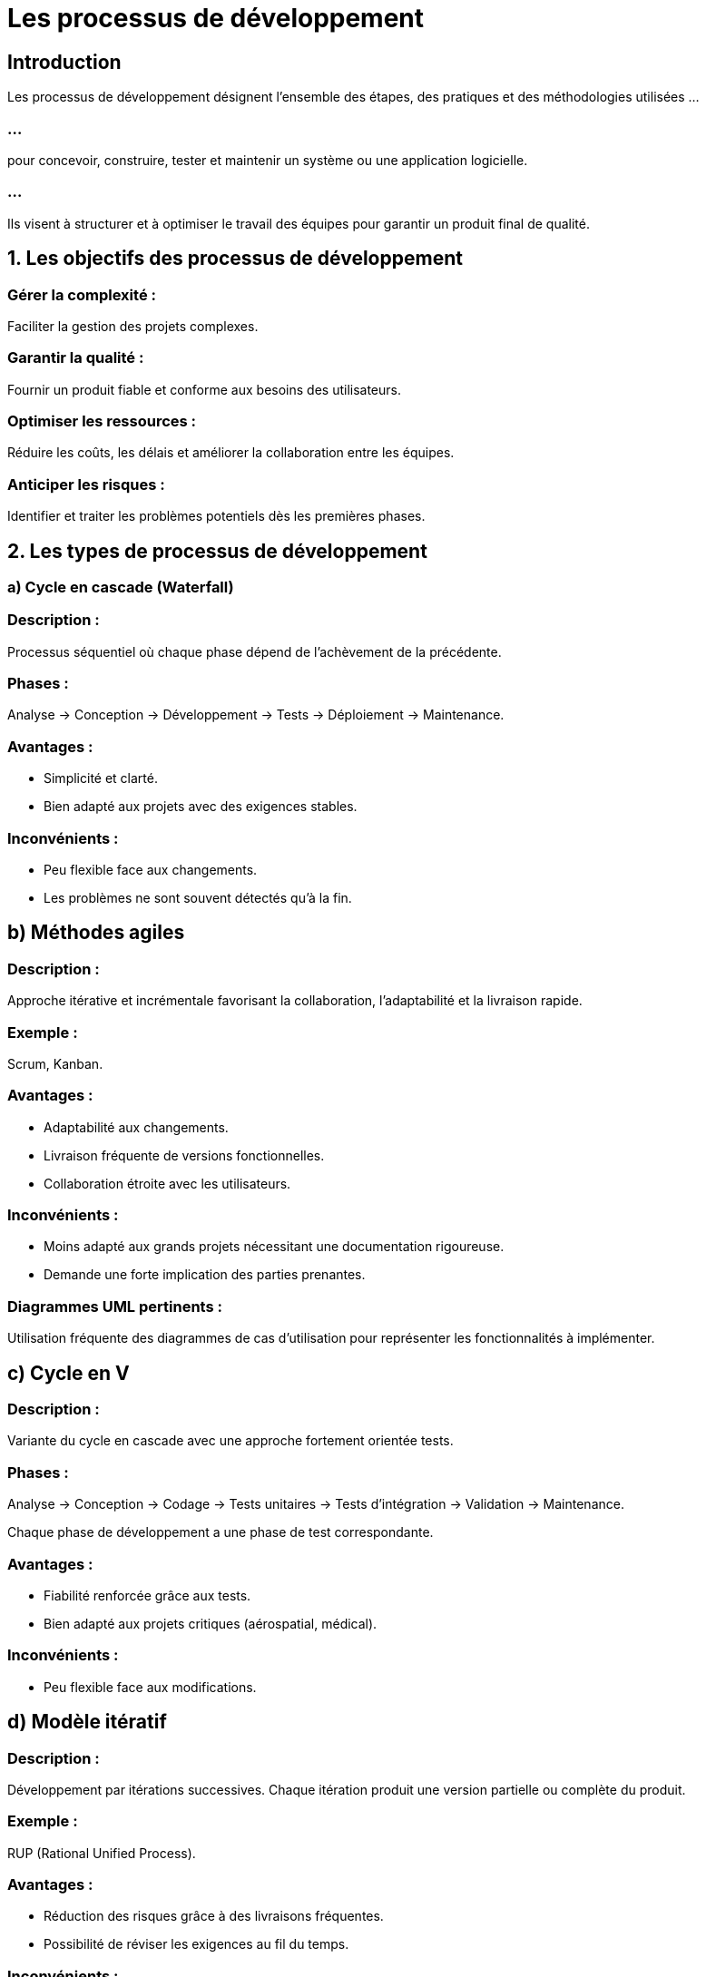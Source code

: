 = Les processus de développement
:revealjs_theme: beige
:source-highlighter: highlight.js
:icons: font

== Introduction

Les processus de développement désignent l’ensemble des étapes, des pratiques et des méthodologies utilisées ...

=== ...

pour concevoir, construire, tester et maintenir un système ou une application logicielle. 

=== ...

Ils visent à structurer et à optimiser le travail des équipes pour garantir un produit final de qualité.


== 1. Les objectifs des processus de développement

=== Gérer la complexité : 

Faciliter la gestion des projets complexes.

=== Garantir la qualité : 

Fournir un produit fiable et conforme aux besoins des utilisateurs.

=== Optimiser les ressources : 

Réduire les coûts, les délais et améliorer la collaboration entre les équipes.

=== Anticiper les risques : 

Identifier et traiter les problèmes potentiels dès les premières phases.

== 2. Les types de processus de développement

=== a) Cycle en cascade (Waterfall)

=== Description :

Processus séquentiel où chaque phase dépend de l’achèvement de la précédente.

=== Phases : 

Analyse → Conception → Développement → Tests → Déploiement → Maintenance.

=== Avantages :

* Simplicité et clarté.
* Bien adapté aux projets avec des exigences stables.

=== Inconvénients :

* Peu flexible face aux changements.
* Les problèmes ne sont souvent détectés qu’à la fin.

== b) Méthodes agiles

=== Description :

Approche itérative et incrémentale favorisant la collaboration, l’adaptabilité et la livraison rapide.

=== Exemple : 

Scrum, Kanban.


=== Avantages :

* Adaptabilité aux changements.
* Livraison fréquente de versions fonctionnelles.
* Collaboration étroite avec les utilisateurs.

=== Inconvénients :

* Moins adapté aux grands projets nécessitant une documentation rigoureuse.
* Demande une forte implication des parties prenantes.

=== Diagrammes UML pertinents :

Utilisation fréquente des diagrammes de cas d’utilisation pour représenter les fonctionnalités à implémenter.

== c) Cycle en V

=== Description :

Variante du cycle en cascade avec une approche fortement orientée tests.

=== Phases : 

Analyse → Conception → Codage → Tests unitaires → Tests d'intégration → Validation → Maintenance.

Chaque phase de développement a une phase de test correspondante.

=== Avantages :

* Fiabilité renforcée grâce aux tests.
* Bien adapté aux projets critiques (aérospatial, médical).

=== Inconvénients :

* Peu flexible face aux modifications.

== d) Modèle itératif

=== Description :

Développement par itérations successives. Chaque itération produit une version partielle ou complète du produit.

=== Exemple : 

RUP (Rational Unified Process).

=== Avantages :

* Réduction des risques grâce à des livraisons fréquentes.
* Possibilité de réviser les exigences au fil du temps.

=== Inconvénients :

* Demande une bonne gestion des priorités.
* Peut conduire à une dérive des fonctionnalités.

== e) Modèle incrémental

=== Description :

Le système est développé et livré en plusieurs incréments (ou versions), chaque incrément ajoutant de nouvelles fonctionnalités.

=== Avantages :

* Livraison rapide des premières fonctionnalités.
* Permet de prioriser les besoins critiques.

=== Inconvénients :

Risque de dette technique si les premiers incréments ne sont pas bien conçus.

== f) Modèle DevOps

=== Description :

Intégration du développement et des opérations pour assurer des livraisons continues et une automatisation des processus.

=== Phases clés : 

Planification → Développement → Intégration continue → Déploiement → Supervision.

=== Avantages :

Collaboration étroite entre les développeurs et les équipes d'exploitation.

Automatisation et rapidité des mises en production.

=== Inconvénients :

Nécessite une infrastructure technique robuste.

== g) Modèle en spirale

=== Description :

Combinaison des modèles itératif et en cascade, avec un focus sur la gestion des risques.

=== Phases répétées : 

Identification des objectifs → Analyse des risques → Développement et validation → Planification suivante.

=== Avantages :

* Prise en compte explicite des risques.
* Bien adapté aux projets complexes.

=== Inconvénients :

* Complexité de mise en œuvre.
* Coût élevé.

== 3. Les phases communes à tous les processus de développement

=== a) Analyse et planification

Identifier les besoins et rédiger les spécifications.
Évaluer les ressources nécessaires (temps, coûts, personnel).

=== b) Conception

* Définir l’architecture logicielle et les bases techniques.
* Utilisation fréquente de diagrammes UML :
* Diagramme de classes pour la structure du système.
* Diagramme de composants pour organiser les modules.

=== c) Développement

* Écriture du code source.
* Tests unitaires pour vérifier la fonctionnalité de chaque composant.

=== d) Tests et validation

* Vérification fonctionnelle, de performance et de sécurité.
* Tests d’intégration pour s’assurer que les modules interagissent correctement.

=== e) Déploiement

Mise en production et formation des utilisateurs.

=== f) Maintenance
Suivi, correction des bugs et évolutions du système.


== 4. Critères de choix d’un processus de développement

=== Taille du projet : 

Projets simples (Waterfall), projets complexes (Agile, Spiral).

=== Stabilité des exigences : 

Exigences fixes (Waterfall, V), exigences changeantes (Agile, Iterative).

== Criticité : 

Projets critiques (V, Spiral).

=== Durée et budget : 


Livraisons rapides (Agile, Incremental), projets longs (Spiral).
